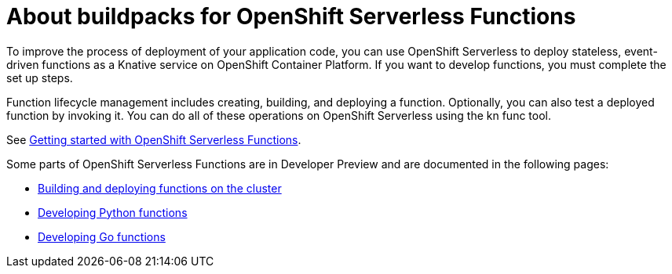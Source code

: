 = About buildpacks for OpenShift Serverless Functions

To improve the process of deployment of your application code, you can use OpenShift Serverless to deploy stateless, event-driven functions as a Knative service on OpenShift Container Platform. If you want to develop functions, you must complete the set up steps.

Function lifecycle management includes creating, building, and deploying a function. Optionally, you can also test a deployed function by invoking it. You can do all of these operations on OpenShift Serverless using the kn func tool.


See link:https://docs.openshift.com/container-platform/4.11/serverless/functions/serverless-functions-getting-started.html#serverless-functions-getting-started[Getting started with OpenShift Serverless Functions].

:FunctionsProductName: OpenShift Serverless Functions

Some parts of {FunctionsProductName} are in Developer Preview and are documented in the following pages:

* xref:functions/serverless-functions-buildpacks.adoc[Building and deploying functions on the cluster]
* xref:functions/serverless-developing-python-functions.adoc[Developing Python functions]
* xref:functions/serverless-developing-go-functions.adoc[Developing Go functions]
